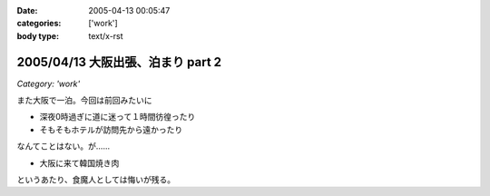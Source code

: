 :date: 2005-04-13 00:05:47
:categories: ['work']
:body type: text/x-rst

==================================
2005/04/13 大阪出張、泊まり part 2
==================================

*Category: 'work'*

また大阪で一泊。今回は前回みたいに

- 深夜0時過ぎに道に迷って１時間彷徨ったり
- そもそもホテルが訪問先から遠かったり

なんてことはない。が……

- 大阪に来て韓国焼き肉

というあたり、食魔人としては悔いが残る。


.. :extend type: text/plain
.. :extend:
